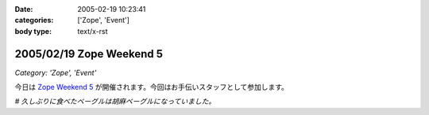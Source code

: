:date: 2005-02-19 10:23:41
:categories: ['Zope', 'Event']
:body type: text/x-rst

=========================
2005/02/19 Zope Weekend 5
=========================

*Category: 'Zope', 'Event'*

今日は `Zope Weekend 5`_ が開催されます。今回はお手伝いスタッフとして参加します。

*# 久しぶりに食べたベーグルは胡麻ベーグルになっていました。*

.. _`Zope Weekend 5`: http://zope.jp/misc/zopeweekend5/


.. :extend type: text/plain
.. :extend:
